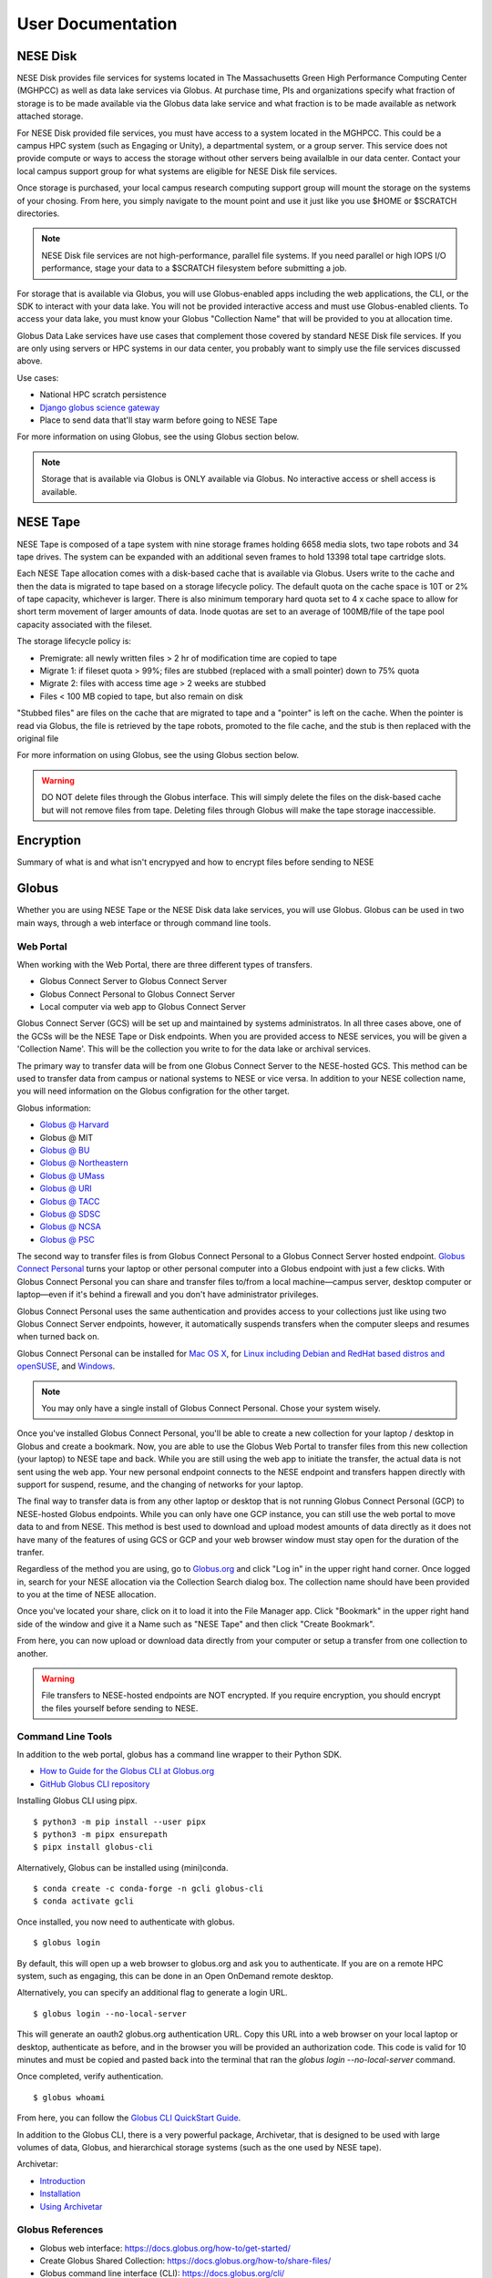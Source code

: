 User Documentation
==================

NESE Disk
---------

NESE Disk provides file services for systems located in The Massachusetts Green High Performance Computing
Center (MGHPCC) as well as data lake services via Globus. At purchase time, PIs and organizations specify
what fraction of storage is to be made available via the Globus data lake service and what fraction is
to be made available as network attached storage. 

For NESE Disk provided file services, you must have access to a system located in the MGHPCC.
This could be a campus HPC system (such as Engaging or Unity), a departmental system, or a group server.
This service does not provide compute or ways to access the storage without other servers being availalble 
in our data center. Contact your local campus support group for what systems are eligible for NESE Disk 
file services.

Once storage is purchased, your local campus research computing support group will mount the storage
on the systems of your chosing. From here, you simply navigate to the mount point and use it just
like you use $HOME or $SCRATCH directories. 

.. note::

	NESE Disk file services are not high-performance, parallel file systems. If you need parallel
	or high IOPS I/O performance, stage your data to a $SCRATCH filesystem before submitting a job.

For storage that is available via Globus, you will use Globus-enabled apps including the web applications,
the CLI, or the SDK to interact with your data lake. You will not be provided interactive access and must
use Globus-enabled clients. To access your data lake, you must know your Globus "Collection Name"
that will be provided to you at allocation time.

Globus Data Lake services have use cases that complement those covered by standard NESE Disk file services.
If you are only using servers or HPC systems in our data center, you probably want to simply use the file services
discussed above. 

Use cases:

- National HPC scratch persistence
- `Django globus science gateway <https://github.com/globus/django-globus-portal-framework>`_
- Place to send data that'll stay warm before going to NESE Tape


For more information on using Globus, see the using Globus section below.

.. note::

        Storage that is available via Globus is ONLY available via Globus. No interactive access or shell
        access is available.




NESE Tape
---------

NESE Tape is composed of a tape system with nine storage frames holding 6658 media slots, 
two tape robots and 34 tape drives. The system can be expanded with an additional seven frames
to hold 13398 total tape cartridge slots. 

Each NESE Tape allocation comes with a disk-based cache that is available via Globus.
Users write to the cache and then the data is migrated to tape based on a storage 
lifecycle policy. The default quota on the cache space is 10T or 2% of tape capacity, whichever 
is larger. There is also minimum temporary hard quota set to 4 x cache 
space to allow for short term movement of larger amounts of data. Inode 
quotas are set to an average of 100MB/file of the tape pool capacity 
associated with the fileset.

The storage lifecycle policy is:

* Premigrate: all newly written files > 2 hr of modification time are copied to tape
* Migrate 1: if fileset quota > 99%; files are stubbed (replaced with a small pointer) down to 75% quota
* Migrate 2: files with access time age > 2 weeks are stubbed
* Files < 100 MB copied to tape, but also remain on disk

"Stubbed files" are files on the cache that are migrated to tape and a "pointer" is left on the cache.
When the pointer is read via Globus, the file is retrieved by the tape robots, promoted to the
file cache, and the stub is then replaced with the original file

For more information on using Globus, see the using Globus section below.


.. warning::

        DO NOT delete files through the Globus interface. This will simply delete the files on the disk-based
        cache but will not remove files from tape. Deleting files through Globus will make the tape storage
        inaccessible.

Encryption
----------
Summary of what is and what isn't encrypyed 
and how to encrypt files before sending to NESE

Globus
------

Whether you are using NESE Tape or the NESE Disk data lake services, you will use Globus.
Globus can be used in two main ways, through a web interface or through command line tools.

Web Portal
""""""""""

When working with the Web Portal, there are three different types of transfers.

* Globus Connect Server to Globus Connect Server
* Globus Connect Personal to Globus Connect Server
* Local computer via web app to Globus Connect Server

Globus Connect Server (GCS) will be set up and maintained by systems administratos.
In all three cases above, one of the GCSs will be the NESE Tape or Disk endpoints.
When you are provided access to NESE services, you will be given a 'Collection Name'. This will be
the collection you write to for the data lake or archival services. 

The primary way to transfer data will be from one Globus Connect Server to the NESE-hosted GCS.
This method can be used to transfer data from campus or national systems to NESE or vice versa.
In addition to your NESE collection name, you will need information on the Globus configration for
the other target.

Globus information:

* `Globus @ Harvard <https://docs.rc.fas.harvard.edu/kb/globus-file-transfer/>`_
* Globus @ MIT
* `Globus @ BU <https://www.bu.edu/tech/support/research/system-usage/transferring-files/another-institution/>`_
* `Globus @ Northeastern <https://rc-docs.northeastern.edu/en/latest/05_using-discovery/06_globus.html>`_
* `Globus @ UMass <https://docs.unity.rc.umass.edu/transfers/transfers.html>`_
* `Globus @ URI <https://docs.unity.uri.edu/managing-files/globus.html>`_
* `Globus @ TACC <https://frontera-portal.tacc.utexas.edu/guides/globus-data-transfer-guide/>`_
* `Globus @ SDSC <https://www.sdsc.edu/support/resource_docs.html>`_
* `Globus @ NCSA <https://wiki.ncsa.illinois.edu/display/Globus>`_
* `Globus @ PSC <https://www.psc.edu/resources/bridges-2/user-guide-2-2/>`_

The second way to transfer files is from Globus Connect Personal to a Globus Connect Server
hosted endpoint. `Globus Connect Personal <https://www.globus.org/globus-connect-personal>`_ turns your laptop
or other personal computer into a Globus endpoint with just a few clicks.
With Globus Connect Personal you can share and transfer files to/from
a local machine—campus server, desktop computer or laptop—even if it's behind a firewall and
you don't have administrator privileges.

Globus Connect Personal uses the same authentication and provides access to your collections just
like using two Globus Connect Server endpoints, however, it automatically suspends transfers when
the computer sleeps and resumes when turned back on. 

Globus Connect Personal can be installed for `Mac OS X <https://docs.globus.org/how-to/globus-connect-personal-mac/>`_, for `Linux including Debian and RedHat based distros and openSUSE <https://docs.globus.org/how-to/globus-connect-personal-linux/>`_, and `Windows <https://docs.globus.org/how-to/globus-connect-personal-windows/>`_.


.. note::

        You may only have a single install of Globus Connect Personal. Chose your system wisely.

Once you've installed Globus Connect Personal, you'll be able to create a new collection for your
laptop / desktop in Globus and create a bookmark. Now, you are able to use the Globus
Web Portal to transfer files from this new collection (your laptop) to NESE tape and back.
While you are still using the web app to initiate the transfer, the actual data is not sent using
the web app. Your new personal endpoint connects to the NESE endpoint and transfers happen
directly with support for suspend, resume, and the changing of networks for your laptop. 

The final way to transfer data is from any other laptop or desktop that is not running 
Globus Connect Personal (GCP) to NESE-hosted Globus endpoints. While you can only have one GCP
instance, you can still use the web portal to move data to and from NESE. This method
is best used to download and upload modest amounts of data directly as it does not have many
of the features of using GCS or GCP and your web browser window must stay open
for the duration of the tranfer.


Regardless of the method you are using, go to `Globus.org <https://www.globus.org>`_ and 
click "Log in" in the upper right hand corner.
Once logged in, search for your NESE allocation via the Collection Search dialog box. 
The collection name should have been provided to you at the time of NESE allocation.

Once you've located your share, click on it to load it into the File Manager app.
Click "Bookmark" in the upper right hand side of the window and give it a Name such as "NESE Tape"
and then click "Create Bookmark".

From here, you can now upload or download data directly from your computer or setup a transfer
from one collection to another.


.. warning::

        File transfers to NESE-hosted endpoints are NOT encrypted. If you require encryption,
        you should encrypt the files yourself before sending to NESE.

Command Line Tools 
""""""""""""""""""

In addition to the web portal, globus has a command line wrapper to their Python SDK.

* `How to Guide for the Globus CLI at Globus.org <https://docs.globus.org/cli/>`_

* `GitHub Globus CLI repository <https://github.com/globus/globus-cli>`_

Installing Globus CLI using pipx. ::

	$ python3 -m pip install --user pipx
	$ python3 -m pipx ensurepath
  	$ pipx install globus-cli

Alternatively, Globus can be installed using (mini)conda. ::

	$ conda create -c conda-forge -n gcli globus-cli
 	$ conda activate gcli


Once installed, you now need to authenticate with globus. ::

	$ globus login

By default, this will open up a web browser to globus.org and ask you to authenticate.
If you are on a remote HPC system, such as engaging, this can be done in an Open OnDemand remote
desktop.

Alternatively, you can specify an additional flag to generate a login URL. ::

	$ globus login --no-local-server

This will generate an oauth2 globus.org authentication URL. Copy this URL into a web browser on your
local laptop or desktop, authenticate as before, and in the browser you will be provided an 
authorization code. This code is valid for 10 minutes and must be copied and pasted back into the
terminal that ran the `globus login --no-local-server` command. 

Once completed, verify authentication. ::

	$ globus whoami

From here, you can follow the `Globus CLI QuickStart Guide <https://docs.globus.org/cli/quickstart/>`_.


In addition to the Globus CLI, there is a very powerful package, Archivetar, that is designed to be used with
large volumes of data, Globus, and hierarchical storage systems (such as the one used by NESE tape).

Archivetar:

* `Introduction <https://github.com/brockpalen/archivetar>`_
* `Installation <https://github.com/brockpalen/archivetar/blob/master/INSTALL.md>`_
* `Using Archivetar <https://github.com/brockpalen/archivetar/blob/master/USAGE.md>`_


Globus References
"""""""""""""""""

* Globus web interface: https://docs.globus.org/how-to/get-started/
* Create Globus Shared Collection: https://docs.globus.org/how-to/share-files/
* Globus command line interface (CLI): https://docs.globus.org/cli/
* Globus ID service https://www.globusid.org/
* Globus connect set up instruction is available at:
 * https://www.globus.org/globus-connect-personal
 * https://www.globus.org/globus-connect-server


